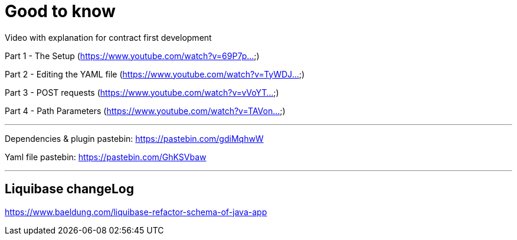 = Good to know

Video with explanation for contract first development

Part 1 - The Setup  (https://www.youtube.com/watch?v=69P7p...)

Part 2 - Editing the YAML file (https://www.youtube.com/watch?v=TyWDJ...)

Part 3 - POST requests (https://www.youtube.com/watch?v=vVoYT...)

Part 4 - Path Parameters (https://www.youtube.com/watch?v=TAVon...)

'''

Dependencies & plugin pastebin: https://pastebin.com/gdiMqhwW

Yaml file pastebin: https://pastebin.com/GhKSVbaw

'''

== Liquibase changeLog

https://www.baeldung.com/liquibase-refactor-schema-of-java-app